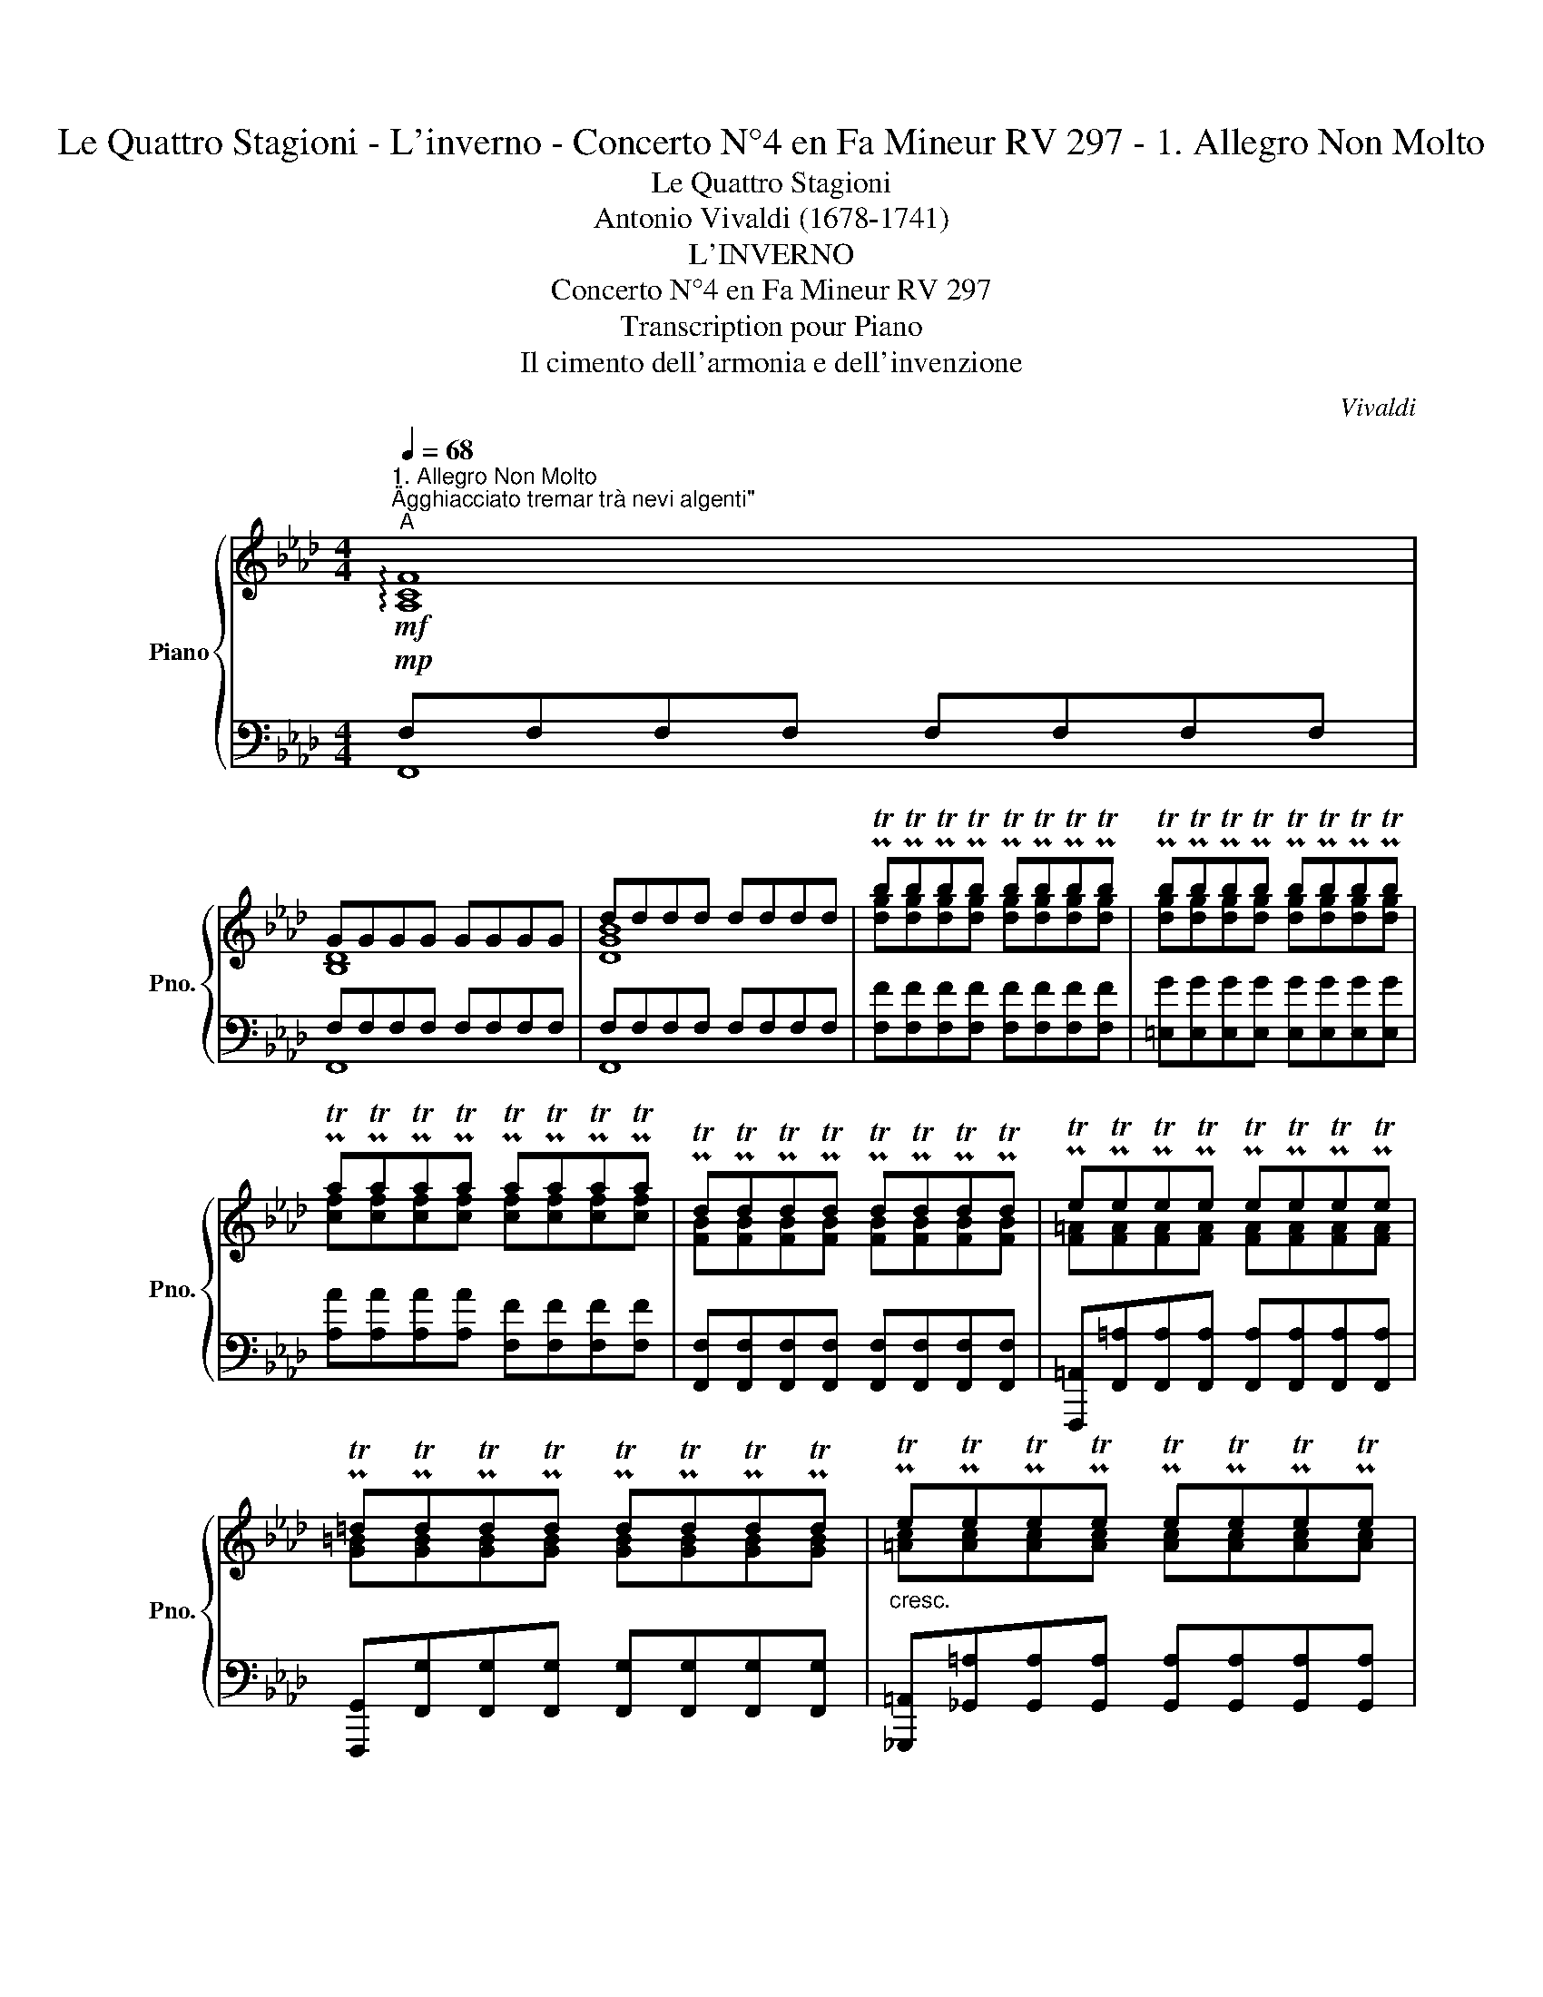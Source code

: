 X:1
T:Le Quattro Stagioni - L'inverno - Concerto N°4 en Fa Mineur RV 297 - 1. Allegro Non Molto
T:Le Quattro Stagioni
T:Antonio Vivaldi (1678-1741)
T:L'INVERNO
T:Concerto N°4 en Fa Mineur RV 297
T:Transcription pour Piano
T:Il cimento dell'armonia e dell'invenzione
C:Vivaldi
%%score { ( 1 4 ) | ( 2 3 ) }
L:1/8
Q:1/4=68
M:4/4
K:Ab
V:1 treble nm="Piano" snm="Pno."
V:4 treble 
V:2 bass 
V:3 bass 
V:1
"^1. Allegro Non Molto""^\"Agghiacciato tremar trà nevi algenti\""!mf!"^A" !arpeggio![A,CF]8 | %1
 GGGG GGGG | dddd dddd | PTbPTbPTbPTb PTbPTbPTbPTb | PTbPTbPTbPTb PTbPTbPTbPTb | %5
 PTaPTaPTaPTa PTaPTaPTaPTa | PTdPTdPTdPTd PTdPTdPTdPTd | PTePTePTePTe PTePTePTePTe | %8
 PT=dPTdPTdPTd PTdPTdPTdPTd |"_cresc." PTePTePTePTe PTePTePTePTe | %10
 [Gc][Gc][Gc][Gc] [G=B][GB][GB][GB] | %11
"^\"Al Severo Spirar d'orrido Vento\""!f!"^B" (!>!c/4c'/4)(c'/4g/4) (g/4e/4)(e/4c/4) (c/4c'/4)(c'/4g/4) (g/4e/4)(e/4c/4) (c/4c'/4b/4a/4 g/4f/4e/4=d/4) (c/4c'/4b/4a/4 g/4f/4e/4d/4) | %12
 (c/4G/4c/4e/4 c/4G/4c/4e/4) (c/4G/4c/4e/4 c/4G/4c/4e/4)!mf! TC4 | %13
"^Dolce" (.[CEG].[CEG].[CEG].[CEG]) (!>!e/4e'/4)(e'/4c'/4) (c'/4g/4)(g/4e/4) (e/4e'/4)(e'/4c'/4) (c'/4g/4)(g/4e/4) | %14
 (e/4e'/4=d'/4c'/4 =b/4=a/4g/4f/4) (e/4e'/4d'/4c'/4 b/4a/4g/4f/4) (e/4c/4e/4g/4 e/4c/4e/4g/4) (e/4c/4e/4g/4 e/4c/4e/4g/4) | %15
 TE4"^Dolce" (.[CEG].[CEG].[CEG].[CEG]) | %16
 (!>!g/4g'/4)(g'/4e'/4) (e'/4c'/4)(c'/4g/4) (g/4g'/4)(g'/4e'/4)(e'/4c'/4)(c'/4g/4)(g/4g'/4f'/4e'/4 =d'/4c'/4=b/4=a/4) (g/4g'/4f'/4e'/4 =d'/4c'/4b/4a/4) | %17
 (g/4e/4g/4c'/4 g/4e/4g/4c'/4) (g/4e/4g/4c'/4 g/4e/4g/4c'/4)!mp! Tc2 cc | %18
!mf! .[cd].[cd].[cd].[cd] .[B=e].[Be].[Be].[Be] | %19
 .[Af]/.[CFA]/.[CFA]/.[CFA]/ .[CFA]/.[CFA]/.[CFA]/.[CFA]/"_cresc." .[D_GB]/.[DGB]/.[DGB]/.[DGB]/ .[DGB]/.[DGB]/.[DGB]/.[DGB]/ | %20
 .[F=Ac]/.[FAc]/.[FAc]/.[FAc]/ .[FAc]/.[FAc]/.[FAc]/.[FAc]/ .[FBd]/.[FBd]/.[FBd]/.[FBd]/ .[FBd]/.[FBd]/.[FBd]/.[FBd]/ | %21
 .[F=Bdf]/.[FBdf]/.[FBdf]/.[FBdf]/ .[FBdf]/.[FBdf]/.[FBdf]/.[FBdf]/ [=EGc]/"^\"Correr battendo i piedi ogni momento\"""^\"Correre, e batter li Piedi per il freddo\""!f!"^C" [=eg]/[eg]/4[eg]/4[eg]/4[eg]/4 [eg]/[eg]/[eg]/[eg]/ | %22
 [fa]/c/[fa]/c/ [fa]/c/[fa]/c/ [Adf]/[df]/[df]/4[df]/4[df]/4[df]/4 [df]/[df]/[df]/[df]/ | %23
 [eg]/d/[eg]/d/ [eg]/d/[eg]/d/ [Gce]/[ce]/[ce]/4[ce]/4[ce]/4[ce]/4 [ce]/[ce]/[ce]/[ce]/ | %24
 [df]/[Ac]/[df]/[Ac]/ [df]/[Ac]/[df]/[Ac]/ [FBd]/[Bd]/[Bd]/4[Bd]/4[Bd]/4[Bd]/4 [Bd]/[Bd]/[Bd]/[Bd]/ | %25
 [c=e]/[GB]/[ce]/[GB]/ [ce]/[GB]/[ce]/[GB]/ [Af]/4=e/4f/4g/4 f/4g/4e/4f/4 g/4f/4g/4a/4 g/4a/4f/4g/4 | %26
 a/4g/4a/4b/4 a/4b/4g/4a/4 b/4a/4b/4c'/4 b/4c'/4a/4b/4 c' z/4 c'/4d'/4e'/4 f'/4c'/4d'/4e'/4 f'/4c'/4d'/4e'/4 | %27
 f'/4e'/4d'/4c'/4 f'/4e'/4d'/4c'/4 f'/4e'/4d'/4c'/4 f'/4e'/4d'/4c'/4 (f/4g/4a/4b/4 c'/4d'/4e'/4f'/4) (f/4g/4a/4b/4 c'/4d'/4e'/4f'/4) | %28
!f! !tenuto![fd']!mp! z/4"_cresc." b/4c'/4d'/4 e'/4b/4c'/4d'/4 e'/4b/4c'/4d'/4 e'/4d'/4c'/4b/4 e'/4d'/4c'/4b/4 e'/4d'/4c'/4b/4 e'/4d'/4c'/4b/4 | %29
 (e/4f/4g/4a/4 b/4c'/4d'/4e'/4) (e/4f/4g/4a/4 b/4c'/4d'/4e'/4)!f! c'!mp! z/4"_cresc." a/4b/4c'/4 d'/4a/4b/4c'/4 d'/4a/4b/4c'/4 | %30
 d'/4c'/4b/4a/4 d'/4c'/4b/4a/4 d'/4c'/4b/4a/4 d'/4c'/4b/4a/4 g/4b/4a/4g/4 c'/4b/4a/4g/4 f/4a/4g/4f/4b/4a/4g/4f/4 | %31
!f! =e/4c/4B/4c/4 G/4c/4B/4c/4 e/4g/4f/4g/4 b/4g/4f/4g/4 e/4c/4B/4c/4 G/4c/4B/4c/4 e/4g/4f/4g/4 b/4g/4f/4g/4 | %32
 =e/4b/4a/4b/4 e/4g/4f/4g/4 B/4d/4c/4d/4 =E/4G/4F/4G/4"^Venti"!mp! [Be]/4G/4[Be]/4G/4 [Be]/4G/4[Be]/4G/4"_cresc." [Be]/4E/4[Be]/4E/4 [Be]/4E/4[Be]/4E/4 | %33
!f! x/4 c/4B/4c/4 A/4c/4B/4c/4 f/4c/4B/4c/4 A/4c/4B/4c/4!mp! [e=a]/4c/4[ea]/4c/4 [ea]/4c/4[ea]/4c/4"_cresc." [ea]/4=A/4[ea]/4A/4 [ea]/4A/4[ea]/4A/4 | %34
!f! b/4=d/4c/4d/4 f/4d/4c/4d/4 B/4d/4c/4d/4 f/4d/4c/4d/4!mp! [f=b]/4=d/4[fb]/4d/4 [fb]/4d/4[fb]/4d/4"_cresc." [fb]/4=B/4[fb]/4B/4 [fb]/4B/4[fb]/4B/4 | %35
!f! c'/4e/4=d/4e/4 g/4e/4d/4e/4 c'/4e/4d/4e/4 g/4e/4d/4c/4!mp! [Ad]/4F/4[Ad]/4F/4 [Ad]/4F/4[Ad]/4F/4"_cresc." [Ad]/4=D/4[Ad]/4D/4 [Ad]/4D/4[Ad]/4D/4 | %36
!f! e/4G/4F/4G/4 e/4G/4F/4G/4 e/4G/4F/4G/4 e/4G/4F/4G/4 [ce]/4F/4[ce]/4F/4 [ce]/4F/4[ce]/4F/4 [ce]/4F/4[ce]/4F/4 [ce]/4F/4[ce]/4F/4 | %37
 [B=d]/4F/4[Bd]/4F/4 [Bd]/4F/4[Bd]/4F/4 [Bd]/4F/4[Bd]/4F/4 [Bd]/4F/4[Bd]/4F/4!mf! !tenuto![GBe]2 z2 | %38
 .F.F.F.F .[FA].[FA].[FA].[FA] | PTBPTBPTBPTB PTBPTBPTBPTB | .PTB.PTB.PTB.PTB .G.G.G.G | %41
 .PTc.PTc.PTc.PTc .[=Ac].[Ac].[Ac].[Ac] | .PT=d.PTd.PTd.PTd!<(! .[df].[df].[df].[df]!<)! | %43
!f! (!>!g/!wedge!e'/!wedge!e'/!wedge!b/) (!wedge!b/!wedge!g/!wedge!g/!wedge!e/) (!>!egb_d') | %44
 (!>!c'/!wedge!f'/!wedge!f'/!wedge!c'/) (!wedge!c'/!wedge!=a/!wedge!a/!wedge!f/) (!>!fac'e') | %45
 (!>!=d'/!wedge!g'/!wedge!g'/!wedge!d'/) (!wedge!d'/!wedge!=b/!wedge!b/!wedge!g/) (!>!gbd'f') | %46
"^D"!p!"^\"E pel Soverchio gel batter i denti\"""_Batter li denti" e'/4c'/4e'/4c'/4e'/4c'/4e'/4c'/4 e'/4c'/4e'/4c'/4e'/4c'/4e'/4c'/4 =d'/4c'/4d'/4c'/4d'/4c'/4d'/4c'/4 d'/4c'/4d'/4c'/4d'/4c'/4d'/4c'/4 | %47
 d'/4b/4d'/4b/4d'/4b/4d'/4b/4 d'/4b/4d'/4b/4d'/4b/4d'/4b/4 g'/4b/4g'/4b/4g'/4b/4g'/4b/4 g'/4b/4g'/4b/4g'/4b/4g'/4b/4 | %48
 g'/4a/4g'/4a/4g'/4a/4g'/4a/4 g'/4a/4g'/4a/4g'/4a/4g'/4a/4 f'/4a/4f'/4a/4f'/4a/4f'/4a/4 f'/4a/4f'/4a/4f'/4a/4f'/4a/4 | %49
 f'/4g/4f'/4g/4f'/4g/4f'/4g/4 f'/4g/4f'/4g/4f'/4g/4f'/4g/4 e'/4c'/4e'/4c'/4e'/4c'/4e'/4c'/4 e'/4c'/4e'/4c'/4e'/4c'/4e'/4c'/4 | %50
 d'/4c'/4d'/4c'/4d'/4c'/4d'/4c'/4 b/4d'/4b/4d'/4b/4d'/4b/4d'/4 c'/4b/4c'/4b/4c'/4b/4c'/4b/4 a/4c'/4a/4c'/4a/4c'/4a/4c'/4 | %51
 b/4a/4b/4a/4b/4a/4b/4a/4 g/4b/4g/4b/4g/4b/4g/4b/4 a/4g/4a/4g/4a/4g/4a/4g/4 f/4a/4f/4a/4f/4a/4f/4a/4 | %52
 g/4f/4g/4f/4g/4f/4g/4f/4 e/4g/4e/4g/4e/4g/4e/4g/4 f/4e/4f/4e/4f/4e/4f/4e/4 d/4f/4d/4f/4d/4f/4d/4f/4 | %53
 .[=eg].[eg].[fa].[fa] .[eg].[eg].[fa].[fa] | .[gb].[gb].[fa].[fa] .[=eg].[eg].[fa].[fa] | %55
!f! [cg]/[=eg]/4[eg]/4[eg]/4[eg]/4[eg]/4[eg]/4 [eg]/[eg]/[eg]/[eg]/ [fa]/[Ac]/[fa]/[Ac]/ [fa]/[Ac]/[fa]/[Ac]/ | %56
 [df]/[df]/4[df]/4[df]/4[df]/4[df]/4[df]/4 [df]/[df]/[df]/[df]/ [eg]/[GB]/[eg]/[GB]/ [eg]/[GB]/[eg]/[GB]/ | %57
 [ce]/[ce]/4[ce]/4[ce]/4[ce]/4[ce]/4[ce]/4 [ce]/[ce]/[ce]/[ce]/ [df]/[FA]/[df]/[FA]/ [df]/[FA]/[df]/[FA]/ | %58
 [Bd]/[Bd]/4[Bd]/4[Bd]/4[Bd]/4[Bd]/4[Bd]/4 [Bd]/[Bd]/[Bd]/[Bd]/ =e/4g/4b/4g/4e/4g/4b/4g/4 e/4g/4b/4g/4e/4g/4b/4g/4 | %59
 [fa]/[fa]/4[fa]/4[fa]/4[fa]/4[fa]/4[fa]/4 [fa]/[fa]/[fa]/[fa]/ [fg]/[fg]/4[fg]/4[fg]/4[fg]/4[fg]/4[fg]/4 [fg]/[fg]/[fg]/[fg]/ | %60
 [=eg]/[eg]/4[eg]/4[eg]/4[eg]/4[eg]/4[eg]/4 [eg]/[eg]/[eg]/[eg]/ f/[FA]/4[FA]/4[FA]/4[FA]/4[FA]/4[FA]/4 [FA]/[FA]/[FA]/[FA]/ | %61
 [DFG]/[DFG]/4[DFG]/4[DFG]/4[DFG]/4[DFG]/4[DFG]/4 [DFG]/[DFG]/[DFG]/[DFG]/ [C=EG]/[CEG]/4[CEG]/4[CEG]/4[CEG]/4[CEG]/4[CEG]/4[Q:1/4=60]"^Rallentando" [CEG]/[Q:1/4=50][CEG]/[Q:1/4=40][CEG]/[Q:1/4=30][CEG]/ | %62
[Q:1/4=68] !fermata![A,CF]8 |] %63
V:2
!mp! F,F,F,F, F,F,F,F, | F,F,F,F, F,F,F,F, | F,F,F,F, F,F,F,F, | %3
 [F,F][F,F][F,F][F,F] [F,F][F,F][F,F][F,F] | [=E,G][E,G][E,G][E,G] [E,G][E,G][E,G][E,G] | %5
 [A,A][A,A][A,A][A,A] [F,F][F,F][F,F][F,F] | %6
 [F,,F,][F,,F,][F,,F,][F,,F,] [F,,F,][F,,F,][F,,F,][F,,F,] | %7
 [F,,,=A,,][F,,=A,][F,,A,][F,,A,] [F,,A,][F,,A,][F,,A,][F,,A,] | %8
 [F,,,G,,][F,,G,][F,,G,][F,,G,] [F,,G,][F,,G,][F,,G,][F,,G,] | %9
 [_G,,,=A,,][_G,,=A,][G,,A,][G,,A,] [G,,A,][G,,A,][G,,A,][G,,A,] | %10
 [G,,,G,,][G,,G,][G,,G,][G,,G,] [G,,,G,,][G,,G,][G,,G,][G,,G,] |!f! !>![C,E,G,C]2 z4 z2 | %12
 z4 (.[C,,C,].[C,,C,].[C,,C,].[C,,C,] | .[C,,C,].[C,,C,].[C,,C,].[C,,C,]) !>![C,E,G,C]2 z2 | z8 | %15
 (.[C,,C,].[C,,C,].[C,,C,].[C,,C,] .[C,,C,].[C,,C,].[C,,C,].[C,,C,]) | !>![C,E,G,C]2 z2 z4 | z8 | %18
 z8 | .[A,,F,].[F,,F,].[F,,F,].[F,,F,] .[F,,F,].[F,,F,].[F,,F,].[F,,F,] | %20
 .[E,,E,].[E,,E,].[E,,E,].[E,,E,] .[D,,D,].[D,,D,].[D,,D,].[D,,D,] | %21
 .[D,,D,].[D,,D,].[D,,D,].[D,,D,] [C,,C,]2 z2 | F,/F,,/F,/F,,/ F,/F,,/F,/F,,/ [B,,A,]2 z2 | %23
 E,/E,,/E,/E,,/ E,/E,,/E,/E,,/ [A,,A,]2 z2 | D,/D,,/D,/D,,/ D,/D,,/D,/D,,/ [_G,,_G,]2 z2 | %25
 C,/C,,/C,/C,,/ C,/C,,/C,/C,,/ F,F,=E,E, | F,F,G,G, A,A,A,A, | A,A,A,A, A,A,A,A, | %28
 B,B,G,G, G,G,G,G, | G,G,G,G, A,A,F,F, | F,F,F,F, =E,_E,=D,_D, | C,C,C,C, C,C,C,C, | %32
 C,C,C,C, C,/4C/4C,/4C/4 C,/4C/4C,/4C/4 C,/4C/4C,/4C/4 C,/4C/4C,/4C/4 | %33
 [F,C]2 z2 F,,/4F,/4F,,/4F,/4 F,,/4F,/4F,,/4F,/4 F,,/4F,/4F,,/4F,/4 F,,/4F,/4F,,/4F,/4 | %34
 [B,,F,]2 z2 G,,/4G,/4G,,/4G,/4 G,,/4G,/4G,,/4G,/4 G,,/4G,/4G,,/4G,/4 G,,/4G,/4G,,/4G,/4 | %35
 [C,G,]2 z2 B,,,/4B,,/4B,,,/4B,,/4 B,,,/4B,,/4B,,,/4B,,/4 B,,,/4B,,/4B,,,/4B,,/4 B,,,/4B,,/4B,,,/4B,,/4 | %36
 [E,B,]2 z2 A,,,/4A,,/4A,,,/4A,,/4 A,,,/4A,,/4A,,,/4A,,/4 A,,,/4A,,/4A,,,/4A,,/4 A,,,/4A,,/4A,,,/4A,,/4 | %37
 B,,,/4B,,/4B,,,/4B,,/4 B,,,/4B,,/4B,,,/4B,,/4 B,,/4B,/4B,,/4B,/4 B,,/4B,/4B,,/4B,/4 !tenuto!.E,.E,.E,.E, | %38
 .E,.E,.E,.E, .E,.E,.E,.E, | .E,.E,.E,.E, .=D,.D,.D,.D, | .E,.E,.E,.E, .E,.E,.E,.E, | %41
 .A,,.A,,.A,,.A,, .F,,.F,,.F,,.F,, | .[B,,B,].[B,,B,].[B,,B,].[B,,B,] .[B,B].[B,B].[B,B].[B,B] | %43
 [G,B,EG]2 z2 [G,B,E]2 [G,B,G]2 | [A,,A,]2 z2 [=A,CF]2 [F,A,]2 | [B,,B,]2 z2 [=B,=DG]2 [DG=B]2 | %46
[K:treble] eeee =dddd | dddd GGGG | gggg ffff | ffff .e.e.e.e | eeee cccc | %51
 [Ba][Ba][Bg][Bg] [Ag][Ag]AA | [Gf][Gf][eg][eg] [ef][ef]ff | %53
 z/4 c/4c/4c/4 z/4 c/4c/4c/4 z/4 c/4c/4c/4 z/4 c/4c/4c/4 z/4 c/4c/4c/4 z/4 c/4c/4c/4 z/4 c/4c/4c/4 z/4 c/4c/4c/4 | %54
 z/4 c/4c/4c/4 z/4 c/4c/4c/4 z/4 c/4c/4c/4 z/4 c/4c/4c/4 z/4 c/4c/4c/4 z/4 c/4c/4c/4 z/4 c/4c/4c/4 z/4 c/4c/4c/4 | %55
[K:bass] [C,C]2 z2!f! F,/F,,/F,/F,,/ F,/F,,/F,/F,,/ | [B,,B,]2 z2 E,/E,,/E,/E,,/ E,/E,,/E,/E,,/ | %57
 [A,,A,]2 z2 D,/D,,/D,/D,,/ D,/D,,/D,/D,,/ | [G,F]2 z2 C/C,/C/C,/ C/C,/C/C,/ | %59
 [F,C]/[F,C]/4[F,C]/4[F,C]/4[F,C]/4[F,C]/4[F,C]/4 [F,C]/[F,C]/[F,C]/[F,C]/ [B,D]/[B,D]/4[B,D]/4[B,D]/4[B,D]/4[B,D]/4[B,D]/4 [B,D]/[B,D]/[B,D]/[B,D]/ | %60
 [C,C]/[C,C]/4[C,C]/4[C,C]/4[C,C]/4[C,C]/4[C,C]/4 [C,C]/[C,C]/[C,C]/[C,C]/ [F,,A,]/[F,C]/4[F,C]/4[F,C]/4[F,C]/4[F,C]/4[F,C]/4 [F,C]/[F,C]/[F,C]/[F,C]/ | %61
 [B,,,B,,]/[B,,,B,,]/4[B,,,B,,]/4[B,,,B,,]/4[B,,,B,,]/4[B,,,B,,]/4[B,,,B,,]/4 [B,,,B,,]/[B,,,B,,]/[B,,,B,,]/[B,,,B,,]/ [C,,C,]/[C,,C,]/4[C,,C,]/4[C,,C,]/4[C,,C,]/4[C,,C,]/4[C,,C,]/4 [C,,C,]/[C,,C,]/[C,,C,]/[C,,C,]/ | %62
 !fermata![F,,,F,,]8 |] %63
V:3
 F,,8 | F,,8 | F,,8 | x8 | x8 | x8 | x8 | x8 | x8 | x8 | x8 | x8 | x8 | x8 | x8 | x8 | x8 | x8 | %18
 x8 | x8 | x8 | x8 | x8 | x8 | x8 | x4 [A,C]2 [G,C]2 | [A,C]2 B,2 C4 | [CF]4 [CF]4 | %28
 F2 B,2 B,2 B,2 | [B,E]4 C2 [A,D]2 | [A,D]2 [A,D]2 G, C2 B, | B,4 G,4 | B,4 x4 | x8 | x8 | x8 | %36
 x8 | x8 | [F,A,B,]4 [F,A,B,]4 | [F,A,B,]4 [A,B,]4 | G,4 B,4 | C,4 C,4 | x8 | x8 | x8 | x8 | %46
[K:treble] .c.c.c.c .f.f.f.f | .g.g.g.g .g.g.g.g | .c.c.c.c .=d.d.d.d | .e.e.e.e x4 | %50
 .F.F.G.G .A.A.A.A | .=d.d.e.e .f.f.f.f | .=B.B.c.c .d.d.d.d | x8 | x8 |[K:bass] x8 | x8 | x8 | %58
 x8 | x8 | x8 | x8 | x8 |] %63
V:4
 x8 | [B,D]8 | [DGB]8 | [dg][dg][dg][dg] [dg][dg][dg][dg] | [dg][dg][dg][dg] [dg][dg][dg][dg] | %5
 [cf][cf][cf][cf] [cf][cf][cf][cf] | [FB][FB][FB][FB] [FB][FB][FB][FB] | %7
 [F=A][FA][FA][FA] [FA][FA][FA][FA] | [G=B][GB][GB][GB] [GB][GB][GB][GB] | %9
 [=Ac][Ac][Ac][Ac] [Ac][Ac][Ac][Ac] | PT=dPTdPTdPTd PTdPTdPTdPTd | x8 | x8 | x8 | x8 | x8 | x8 | %17
 x8 | x8 | x8 | x8 | x8 | x8 | x8 | x8 | x8 | x8 | x8 | x8 | x8 | x8 | x8 | x8 | [Af]2 x6 | %34
 =d2 x6 | e2 x6 | G2 x6 | x8 | x8 | [FA][FA][FA][FA] [FA][FA][FA][FA] | %40
 [EG][EG][EG][EG] .[Bd]/.d/.[Bd]/.d/ .[Bd]/.d/.[Bd]/.d/ | EEEE .e/.e/.e/.e/ .e/.e/.e/.e/ | %42
 [FB][FB][FB][FB] .a/.a/.a/.a/ .a/.a/.a/.a/ | e2 x6 | x8 | x8 | x8 | x8 | x8 | x8 | x8 | x8 | x8 | %53
 x8 | x8 | =e2 x6 | x8 | x8 | x8 | x8 | x8 | x8 | x8 |] %63

